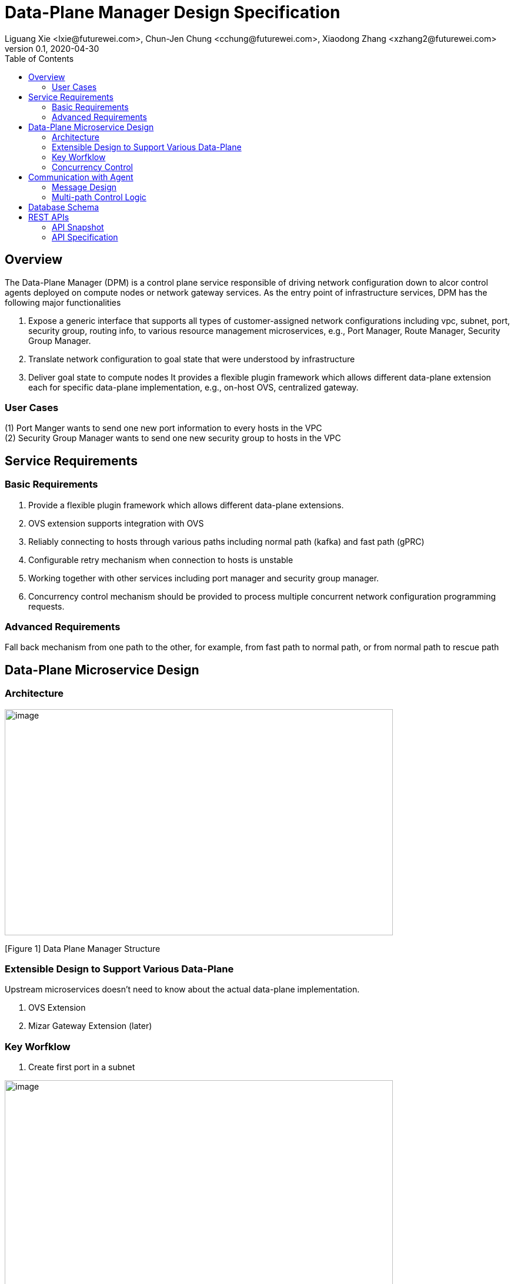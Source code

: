 = Data-Plane Manager Design Specification
Liguang Xie <lxie@futurewei.com>, Chun-Jen Chung <cchung@futurewei.com>, Xiaodong Zhang <xzhang2@futurewei.com>
v0.1, 2020-04-30
:toc: right
:imagesdir: ../../images

== Overview

The Data-Plane Manager (DPM) is a control plane service responsible of driving network configuration down to alcor control agents deployed on compute nodes or network gateway services.
As the entry point of infrastructure services, DPM has the following major functionalities

. Expose a generic interface that supports all types of customer-assigned network configurations including vpc, subnet, port, security group, routing info, to various resource management microservices, e.g., Port Manager, Route Manager, Security Group Manager.
. Translate network configuration to goal state that were understood by infrastructure
. Deliver goal state to compute nodes
It provides a flexible plugin framework which allows different data-plane extension each for specific data-plane implementation, e.g., on-host OVS, centralized gateway.


=== User Cases

{empty}(1) Port Manger wants to send one new port information to every hosts in the VPC +
(2) Security Group Manager wants to send one new security group to hosts in the VPC

== Service Requirements

=== Basic Requirements

[arabic]
. Provide a flexible plugin framework which allows different data-plane extensions.
. OVS extension supports integration with OVS
. Reliably connecting to hosts through various paths including normal path (kafka) and fast path (gPRC)
. Configurable retry mechanism when connection to hosts is unstable
. Working together with other services including port manager and security group manager.
. Concurrency control mechanism should be provided to process multiple concurrent network configuration programming requests.

=== Advanced Requirements

Fall back mechanism from one path to the other, for example, from fast path to normal path, or from normal path to rescue path

== Data-Plane Microservice Design

=== Architecture

image:dpm.png[image,width=660,height=384]

[Figure 1] Data Plane Manager Structure

=== Extensible Design to Support Various Data-Plane

Upstream microservices doesn't need to know about the actual data-plane implementation.

. OVS Extension
. Mizar Gateway Extension (later)

=== Key Worfklow

. Create first port in a subnet

image:dpm2.png[image,width=660,height=384]

[Figure 2] create first port

image:dpm3.png[image,width=660,height=384]

[Figure 3] create first port

. Create a port in an existing subnet
. Update a port
. Get a port
. Delete a port

=== Concurrency Control

Data plane manger service would do the provision work concurrently using multithread technology.

== Communication with Agent

=== Message Design
* For initial data we would do full update with nfs* support and notification on messaging Q
* We would use delta update for small amount of update to deploy
* NFS could support up to 30G/s speed and we could use advanced nfs to get half of response time with bypassing kernel

=== Multi-path Control Logic

. Normal Path
. Fast Path
. Rescue Path

Logic:

. Initially we would use fast path (grpc) to tell agent the info about next step
. We would normally use normal path to do agent provision and nfs for big file (3GB file with gzip would cost about 3s)
. When heart beat loss decteted (via Netdata) , data plane manager would send out rescue message to MessagingQ to let adjacent ovs do remote rescue

==== Problems solution:

. To solve the misorder data, put them in same queue
. Use the tag to filter msg.
. RocketMQ could support way more topic number with stable performance, we need to fine tune the parameter for dirty page and memory usage
. We need to identify the detail scenario for peak scenario of 3GB deployment

. Since Kafka would drop lots of performance when topic number is higher, RocketMQ is stable
image:dpm-mq3.png[image,width=550,height=270]

[Figure 4] Performance drop when topics nubmer is greater

image:dpm-mq1.png[image,width=400,height=240]

[Figure 5] Performance drop when topics nubmer is greater

. When message body is greater than 4k , the performance would drop greatly
image:dpm-mq2.png[image,width=400,height=240]

[Figure 6] Message size and the performance drop

. Here is the Neutron way to start ovs and do processing
image:neutron-dpm.png[image,width=660,height=384]

[Figure 7] Neutron way to start ovs and do processing

. GRPC is not fit for transfering big file since it basically focus more on the assumption of small numbers in the data

== Database Schema

[cols=",,,",options="header",]
|===
|Vpc_states |Subnet_ states |Port_ states |security_group_ states
| | | |
|===

State could contains more same type data as array

* DataPlaneManager would deploy the NetworkConfiguration configuration in batch to the ACA grouply in parallel then wait for the response and do next accordingly.

== REST APIs

=== API Snapshot

[width="100%",cols="22%,12%,50%,17%"]
|===
|*API Name* |*Method* |*Request*|*Response*

|(Bulk) Create Port by NetworkConfiguration
|POST
|/port
|NetworkConfiguration list
<<Create_Port_NetworkConfiguration,[sample]>>

|(Bulk) Delete Port by NetworkConfiguration
|DELETE
|/port
|NetworkConfiguration
<<Delete_Port_NetworkConfiguration,[sample]>>

|(Bulk) Update NetworkConfiguration
|PUT
|/NetworkConfiguration/{NetworkConfigurations}
|NetworkConfiguration
<<Update_NetworkConfiguration,[sample]>>


|===

=== API Specification

* (Bulk) Update NetworkConfiguration
* (Bulk) Create Port with NetworkConfiguration
* (Bulk) Delete Port with NetworkConfiguration


anchor:Create_Port_NetworkConfiguration[]

====  (1) Send NetworkConfiguration to create port

* Method: `POST`

* Request: `/port/,/v4/port/`

* Request Parameter:  `@RequestBody networkConfiguration`

* Response: Port creation result information

* Normal response codes: 200

* Error response codes: 400, 412, 500

* Example
* Use Case Desc:
` client should send out NetworkConfiguration to create (bulk) port(s)  unless port to be created inside the NetworkConfiguration itself in which case client should remember the neighbor infos among newly created ports, also the subnet info passing down to DPM should contain portId/dhcpId/routerId/gatewayId(if any) per subnet to support L2/L3 NeighborInfo`

http://localhost:8080/v4/port/

Body:

------------------------------------------------------------
{
   "vpcs_internal":[
      {
         "project_id":"3dda2801-d675-4688-a63f-dcda8d327f50",
         "id":"9192a4d4-ffff-4ece-b3f0-8d36e3d88038",
         "name":"test_vpc",
         "description":"",
         "cidr":"192.168.0.0/16"
      }
   ],
   "subnets_internal":[
      {
         "project_id":"3dda2801-d675-4688-a63f-dcda8d327f50",
         "network_id":"9192a4d4-ffff-4ece-b3f0-8d36e3d88038",
         "id":"a87e0f87-a2d9-44ef-9194-9a62f178594f",
         "name":"test_subnet2",
         "description":"",
         "cidr":"192.168.2.0/24",
         "gateway_ip":"192.168.2.1",
         "availability_zone":"uswest-1",
         "dhcp_enable":false,
         "primary_dns":null,
         "secondary_dns":null,
         "dns_list":null,
         "tunnel_id":"88889",
         "gateway_macAddress":"11:22:33:44:55:66"
      }
   ],
   "routers_internal":[
   {
    "name":"name",
    "id":"routeId",
    "host_ip":"10.213.43.187",
    "description":"test",
    "routes":[
       {
          "priority":1,
          "nexthop":"f37810eb-7f83-45fa-a4d4-1b31e75399d3,f37810eb-7f83-45fa-a4d4-1b31e75399d3",
          "destination":"f37810eb-7f83-45fa-a4d4-1b31e75399d3,f37810eb-7f83-45fa-a4d4-1b31e75399d6"
       },
       {
          "priority":1,
          "nexthop":"f37810eb-7f83-45fa-a4d4-1b31e75399d3,f37810eb-7f83-45fa-a4d4-1b31e75399d3",
          "destination":"f37810eb-7f83-45fa-a4d4-1b31e75399d3,f37810eb-7f83-45fa-a4d4-1b31e75399d7"
       }
    ],
    "subnetIds":"a87e0f87-a2d9-44ef-9194-9a62f178594f"
 },
 {
    "name":"name2",
    "id":"routeId2",
    "host_ip":"10.213.43.163",
    "description":"test",
    "routes":[
       {
          "priority":1,
          "nexthop":"f37810eb-7f83-45fa-a4d4-1b31e75399d3,f37810eb-7f83-45fa-a4d4-1b31e75399d7",
          "destination":"f37810eb-7f83-45fa-a4d4-1b31e75399d3,f37810eb-7f83-45fa-a4d4-1b31e75399d3"
       },
       {
          "priority":1,
          "nexthop":"f37810eb-7f83-45fa-a4d4-1b31e75399d3,f37810eb-7f83-45fa-a4d4-1b31e75399d6",
          "destination":"f37810eb-7f83-45fa-a4d4-1b31e75399d3,f37810eb-7f83-45fa-a4d4-1b31e75399d3"
       }
    ],
    "subnetIds":"a87e0f87-a2d9-44ef-9194-9a62f178594e"
 }
   ],
   "ports_internal":[
      {
         "project_id":"3dda2801-d675-4688-a63f-dcda8d327f50",
         "id":"f37810eb-7f83-45fa-a4d4-1b31e75399d3",
         "name":"test_cni_port2",
         "description":"",
         "binding_host_ip":"10.213.43.187",
         "vpc_id":"9192a4d4-ffff-4ece-b3f0-8d36e3d88038",
         "tenant_id":null,
         "admin_state_up":true,
         "mac_address":"86:ea:77:ad:52:55",
         "veth_name":"veth0",
         "device_id":null,
         "device_owner":null,
         "status":null,
         "neighbor_host_ip":null,
         "fixed_ips":[
            {
               "ip_address":"192.168.2.2",
               "subnet_id":"a87e0f87-a2d9-44ef-9194-9a62f178594f"
            }
         ],
         "allowed_address_pairs":null,
         "extra_dhcp_opts":null,
         "security_groups":null,
         "binding:host_id":"ephost_0",
         "binding:profile":null,
         "binding:vnic_type":null,
         "network_ns":"/var/run/netns/test_netw_ns",
         "dnsName":null,
         "dnsAssignment":null,
         "fast_path":true
      },
      {
         "project_id":"3dda2801-d675-4688-a63f-dcda8d327f50",
         "id":"f37810eb-7f83-45fa-a4d4-1b31e75399d0",
         "name":"test_cni_port3",
         "description":"",
         "binding_host_ip":"10.213.43.187",
         "vpc_id":"9192a4d4-ffff-4ece-b3f0-8d36e3d88038",
         "tenant_id":null,
         "admin_state_up":true,
         "mac_address":"86:ea:77:ad:52:56",
         "veth_name":"veth0",
         "device_id":null,
         "device_owner":null,
         "status":null,
         "neighbor_host_ip":null,
         "fixed_ips":[
            {
               "ip_address":"192.168.2.3",
               "subnet_id":"a87e0f87-a2d9-44ef-9194-9a62f178594f"
            }
         ],
         "allowed_address_pairs":null,
         "extra_dhcp_opts":null,
         "security_groups":null,
         "binding:host_id":"ephost_0",
         "binding:profile":null,
         "binding:vnic_type":null,
         "network_ns":"/var/run/netns/test_netw_ns",
         "dnsName":null,
         "dnsAssignment":null,
         "fast_path":true
      },
      {
         "project_id":"3dda2801-d675-4688-a63f-dcda8d327f50",
         "id":"f37810eb-7f83-45fa-a4d4-1b31e75399d6",
         "name":"test_cni_port4",
         "description":"",
         "binding_host_ip":"10.213.43.188",
         "vpc_id":"9192a4d4-ffff-4ece-b3f0-8d36e3d88038",
         "tenant_id":null,
         "admin_state_up":true,
         "mac_address":"86:ea:77:ad:52:57",
         "veth_name":"veth0",
         "device_id":null,
         "device_owner":null,
         "status":null,
         "neighbor_host_ip":null,
         "fixed_ips":[
            {
               "ip_address":"192.168.2.4",
               "subnet_id":"a87e0f87-a2d9-44ef-9194-9a62f178594f"
            }
         ],
         "allowed_address_pairs":null,
         "extra_dhcp_opts":null,
         "security_groups":null,
         "binding:host_id":"ephost_0",
         "binding:profile":null,
         "binding:vnic_type":null,
         "network_ns":"/var/run/netns/test_netw_ns",
         "dnsName":null,
         "dnsAssignment":null,
         "fast_path":true
      },
      {
         "project_id":"3dda2801-d675-4688-a63f-dcda8d327f50",
         "id":"f37810eb-7f83-45fa-a4d4-1b31e75399d7",
         "name":"test_cni_port5",
         "description":"",
         "binding_host_ip":"10.213.43.188",
         "vpc_id":"9192a4d4-ffff-4ece-b3f0-8d36e3d88038",
         "tenant_id":null,
         "admin_state_up":true,
         "mac_address":"86:ea:77:ad:52:58",
         "veth_name":"veth0",
         "device_id":null,
         "device_owner":null,
         "status":null,
         "neighbor_host_ip":null,
         "fixed_ips":[
            {
               "ip_address":"192.168.2.5",
               "subnet_id":"a87e0f87-a2d9-44ef-9194-9a62f178594f"
            }
         ],
         "allowed_address_pairs":null,
         "extra_dhcp_opts":null,
         "security_groups":null,
         "binding:host_id":"ephost_0",
         "binding:profile":null,
         "binding:vnic_type":null,
         "network_ns":"/var/run/netns/test_netw_ns",
         "dnsName":null,
         "dnsAssignment":null,
         "fast_path":true
      }
   ],
   "security_groups_internal":[
      {

      },
      {

      }
   ]
}
------------------------------------------------------

[source,c++]
------------------------------------------------------------
Response:
[
  {
    "resource_id": "a87e0f87-a2d9-44ef-9194-9a62f178594f",
    "resource_type": "SUBNET",
    "operation_status": "SUCCESS",
    "elapse_time": 1144
  },
  {
    "resource_id": "f37810eb-7f83-45fa-a4d4-1b31e75399d7",
    "resource_type": "PORT",
    "operation_status": "FAILURE",
    "elapse_time": 16049231
  },
  {
    "resource_id": "f37810eb-7f83-45fa-a4d4-1b31e75399d6",
    "resource_type": "PORT",
    "operation_status": "FAILURE",
    "elapse_time": 16965153
  },
  {
    "resource_id": "a87e0f87-a2d9-44ef-9194-9a62f178594f",
    "resource_type": "SUBNET",
    "operation_status": "SUCCESS",
    "elapse_time": 1312
  },
  {
    "resource_id": "f37810eb-7f83-45fa-a4d4-1b31e75399d3",
    "resource_type": "PORT",
    "operation_status": "SUCCESS",
    "elapse_time": 17845598
  },
  {
    "resource_id": "f37810eb-7f83-45fa-a4d4-1b31e75399d0",
    "resource_type": "PORT",
    "operation_status": "SUCCESS",
    "elapse_time": 18663054
  }
]

------------------------------------------------------------

* Use Case Desc:
` client should send out NetworkConfiguration to tell info about neighbor to  (bulk) port(s) along unless port to be created inside the NetworkConfiguration itself in which case client should remember the neighbor infos among newly created ports `

http://localhost:8080/v4/port/

Body:

------------------------------------------------------------
{
 "vpcs_internal": [{
  "project_id": "3dda2801-d675-4688-a63f-dcda8d327f50",
  "id": "9192a4d4-ffff-4ece-b3f0-8d36e3d88038",
  "name": "test_vpc",
  "description": "",
  "cidr": "192.168.0.0/16"
 }
],
 "subnets_internal": [{
  "project_id": "3dda2801-d675-4688-a63f-dcda8d327f50",
  "network_id": "9192a4d4-ffff-4ece-b3f0-8d36e3d88038",
  "id": "a87e0f87-a2d9-44ef-9194-9a62f178594f",
  "name": "test_subnet2",
  "description": "",
  "cidr": "192.168.2.0/24",
  "gateway_ip": "192.168.2.1",
  "availability_zone": "uswest-1",
  "dhcp_enable": false,
  "primary_dns": null,
  "secondary_dns": null,
  "dns_list": null,
   "tunnel_id": "88889"
 }],
 "ports_internal": [{
  "project_id": "3dda2801-d675-4688-a63f-dcda8d327f50",
  "id": "f37810eb-7f83-45fa-a4d4-1b31e75399d3",
  "name": "test_cni_port2",
  "description": "",
     "binding_host_ip": "10.213.43.187",
  "vpc_id": "9192a4d4-ffff-4ece-b3f0-8d36e3d88038",
  "tenant_id": null,
  "admin_state_up": true,
  "mac_address": "86:ea:77:ad:52:55",
  "veth_name": "veth0",
  "device_id": null,
  "device_owner": null,
  "status": null,
  "neighbor_host_ip": null,
  "fixed_ips": [{
   "ip_address": "192.168.2.2",
   "subnet_id": "a87e0f87-a2d9-44ef-9194-9a62f178594f"
  }
  ],
  "allowed_address_pairs": null,
  "extra_dhcp_opts": null,
  "security_groups": null,
  "binding:host_id": "ephost_0",
  "binding:profile": null,
  "binding:vnic_type": null,
  "network_ns": "/var/run/netns/test_netw_ns",
  "dnsName": null,
  "dnsAssignment": null,
  "fast_path": true
 }, {
  "project_id": "3dda2801-d675-4688-a63f-dcda8d327f50",
  "id": "f37810eb-7f83-45fa-a4d4-1b31e75399d0",
  "name": "test_cni_port3",
  "description": "",
  "binding_host_ip": "10.213.43.187",
  "vpc_id": "9192a4d4-ffff-4ece-b3f0-8d36e3d88038",
  "tenant_id": null,
  "admin_state_up": true,
  "mac_address": "86:ea:77:ad:52:56",
  "veth_name": "veth0",
  "device_id": null,
  "device_owner": null,
  "status": null,
  "neighbor_host_ip": null,
  "fixed_ips": [{
   "ip_address": "192.168.2.3",
   "subnet_id": "a87e0f87-a2d9-44ef-9194-9a62f178594f"
  }],
  "allowed_address_pairs": null,
  "extra_dhcp_opts": null,
  "security_groups": null,
  "binding:host_id": "ephost_0",
  "binding:profile": null,
  "binding:vnic_type": null,
  "network_ns": "/var/run/netns/test_netw_ns",
  "dnsName": null,
  "dnsAssignment": null,
  "fast_path": true
 }, {
  "project_id": "3dda2801-d675-4688-a63f-dcda8d327f50",
  "id": "f37810eb-7f83-45fa-a4d4-1b31e75399d6",
  "name": "test_cni_port4",
  "description": "",
  "binding_host_ip": "10.213.43.188",
  "vpc_id": "9192a4d4-ffff-4ece-b3f0-8d36e3d88038",
  "tenant_id": null,
  "admin_state_up": true,
  "mac_address": "86:ea:77:ad:52:57",
  "veth_name": "veth0",
  "device_id": null,
  "device_owner": null,
  "status": null,
  "neighbor_host_ip": null,
  "fixed_ips": [{
   "ip_address": "192.168.2.4",
   "subnet_id": "a87e0f87-a2d9-44ef-9194-9a62f178594f"
  }],
  "allowed_address_pairs": null,
  "extra_dhcp_opts": null,
  "security_groups": null,
  "binding:host_id": "ephost_0",
  "binding:profile": null,
  "binding:vnic_type": null,
  "network_ns": "/var/run/netns/test_netw_ns",
  "dnsName": null,
  "dnsAssignment": null,
  "fast_path": true
 }, {
  "project_id": "3dda2801-d675-4688-a63f-dcda8d327f50",
  "id": "f37810eb-7f83-45fa-a4d4-1b31e75399d7",
  "name": "test_cni_port5",
  "description": "",
  "binding_host_ip": "10.213.43.188",
  "vpc_id": "9192a4d4-ffff-4ece-b3f0-8d36e3d88038",
  "tenant_id": null,
  "admin_state_up": true,
  "mac_address": "86:ea:77:ad:52:58",
  "veth_name": "veth0",
  "device_id": null,
  "device_owner": null,
  "status": null,
  "neighbor_host_ip": null,
  "fixed_ips": [{
   "ip_address": "192.168.2.5",
   "subnet_id": "a87e0f87-a2d9-44ef-9194-9a62f178594f"
  }
  ],
  "allowed_address_pairs": null,
  "extra_dhcp_opts": null,
  "security_groups": null,
  "binding:host_id": "ephost_0",
  "binding:profile": null,
  "binding:vnic_type": null,
  "network_ns": "/var/run/netns/test_netw_ns",
  "dnsName": null,
  "dnsAssignment": null,
  "fast_path": true
 }],
 "security_groups_internal": [{}, {}]
}


------------------------------------------------------

[source,c++]
------------------------------------------------------------
Response:

[
  {
    "resource_id": "a87e0f87-a2d9-44ef-9194-9a62f178594f",
    "resource_type": "SUBNET",
    "operation_status": "SUCCESS",
    "elapse_time": 1453
  },
  {
    "resource_id": "f37810eb-7f83-45fa-a4d4-1b31e75399d6",
    "resource_type": "PORT",
    "operation_status": "FAILURE",
    "elapse_time": 14324833
  },
  {
    "resource_id": "f37810eb-7f83-45fa-a4d4-1b31e75399d7",
    "resource_type": "PORT",
    "operation_status": "FAILURE",
    "elapse_time": 15699412
  },
  {
    "resource_id": "a87e0f87-a2d9-44ef-9194-9a62f178594f",
    "resource_type": "SUBNET",
    "operation_status": "SUCCESS",
    "elapse_time": 1295
  },
  {
    "resource_id": "f37810eb-7f83-45fa-a4d4-1b31e75399d0",
    "resource_type": "PORT",
    "operation_status": "FAILURE",
    "elapse_time": 13440560
  },
  {
    "resource_id": "f37810eb-7f83-45fa-a4d4-1b31e75399d3",
    "resource_type": "PORT",
    "operation_status": "FAILURE",
    "elapse_time": 14759023
  }
]
------------------------------------------------------------


anchor:Delete_Port_NetworkConfiguration[]

====  (2) (Bulk) Send NetworkConfiguration to delete port

* Method: `DELETE`

* Request: `/port,/v4/port`

* Request Parameter:  `@RequestBody NetworkConfiguration`

* Response: Port deletion result information

* Normal response codes: 200

* Error response codes: 400, 412, 500

* Example

http://localhost:8080/NetworkConfiguration/


Body:

------------------------------------------------------------
{
 "vpcs_internal": [{
  "project_id": "3dda2801-d675-4688-a63f-dcda8d327f50",
  "id": "9192a4d4-ffff-4ece-b3f0-8d36e3d88038",
  "name": "test_vpc",
  "description": "",
  "cidr": "192.168.0.0/16"
 }
],
 "subnets_internal": [{
  "project_id": "3dda2801-d675-4688-a63f-dcda8d327f50",
  "network_id": "9192a4d4-ffff-4ece-b3f0-8d36e3d88038",
  "id": "a87e0f87-a2d9-44ef-9194-9a62f178594f",
  "name": "test_subnet2",
  "description": "",
  "cidr": "192.168.2.0/24",
  "gateway_ip": "192.168.2.1",
  "availability_zone": "uswest-1",
  "dhcp_enable": false,
  "primary_dns": null,
  "secondary_dns": null,
  "dns_list": null,
   "tunnel_id": "88889"
 }],
 "ports_internal": [{
  "project_id": "3dda2801-d675-4688-a63f-dcda8d327f50",
  "id": "f37810eb-7f83-45fa-a4d4-1b31e75399d3",
  "name": "test_cni_port2",
  "description": "",
     "binding_host_ip": "10.213.43.187",
  "vpc_id": "9192a4d4-ffff-4ece-b3f0-8d36e3d88038",
  "tenant_id": null,
  "admin_state_up": true,
  "mac_address": "86:ea:77:ad:52:55",
  "veth_name": "veth0",
  "device_id": null,
  "device_owner": null,
  "status": null,
  "neighbor_host_ip": null,
  "fixed_ips": [{
   "ip_address": "192.168.2.2",
   "subnet_id": "a87e0f87-a2d9-44ef-9194-9a62f178594f"
  }
  ],
  "allowed_address_pairs": null,
  "extra_dhcp_opts": null,
  "security_groups": null,
  "binding:host_id": "ephost_0",
  "binding:profile": null,
  "binding:vnic_type": null,
  "network_ns": "/var/run/netns/test_netw_ns",
  "dnsName": null,
  "dnsAssignment": null,
  "fast_path": true
 }, {
  "project_id": "3dda2801-d675-4688-a63f-dcda8d327f50",
  "id": "f37810eb-7f83-45fa-a4d4-1b31e75399d0",
  "name": "test_cni_port3",
  "description": "",
  "binding_host_ip": "10.213.43.187",
  "vpc_id": "9192a4d4-ffff-4ece-b3f0-8d36e3d88038",
  "tenant_id": null,
  "admin_state_up": true,
  "mac_address": "86:ea:77:ad:52:56",
  "veth_name": "veth0",
  "device_id": null,
  "device_owner": null,
  "status": null,
  "neighbor_host_ip": null,
  "fixed_ips": [{
   "ip_address": "192.168.2.3",
   "subnet_id": "a87e0f87-a2d9-44ef-9194-9a62f178594f"
  }],
  "allowed_address_pairs": null,
  "extra_dhcp_opts": null,
  "security_groups": null,
  "binding:host_id": "ephost_0",
  "binding:profile": null,
  "binding:vnic_type": null,
  "network_ns": "/var/run/netns/test_netw_ns",
  "dnsName": null,
  "dnsAssignment": null,
  "fast_path": true
 }, {
  "project_id": "3dda2801-d675-4688-a63f-dcda8d327f50",
  "id": "f37810eb-7f83-45fa-a4d4-1b31e75399d6",
  "name": "test_cni_port4",
  "description": "",
  "binding_host_ip": "10.213.43.188",
  "vpc_id": "9192a4d4-ffff-4ece-b3f0-8d36e3d88038",
  "tenant_id": null,
  "admin_state_up": true,
  "mac_address": "86:ea:77:ad:52:57",
  "veth_name": "veth0",
  "device_id": null,
  "device_owner": null,
  "status": null,
  "neighbor_host_ip": null,
  "fixed_ips": [{
   "ip_address": "192.168.2.4",
   "subnet_id": "a87e0f87-a2d9-44ef-9194-9a62f178594f"
  }],
  "allowed_address_pairs": null,
  "extra_dhcp_opts": null,
  "security_groups": null,
  "binding:host_id": "ephost_0",
  "binding:profile": null,
  "binding:vnic_type": null,
  "network_ns": "/var/run/netns/test_netw_ns",
  "dnsName": null,
  "dnsAssignment": null,
  "fast_path": true
 }, {
  "project_id": "3dda2801-d675-4688-a63f-dcda8d327f50",
  "id": "f37810eb-7f83-45fa-a4d4-1b31e75399d7",
  "name": "test_cni_port5",
  "description": "",
  "binding_host_ip": "10.213.43.188",
  "vpc_id": "9192a4d4-ffff-4ece-b3f0-8d36e3d88038",
  "tenant_id": null,
  "admin_state_up": true,
  "mac_address": "86:ea:77:ad:52:58",
  "veth_name": "veth0",
  "device_id": null,
  "device_owner": null,
  "status": null,
  "neighbor_host_ip": null,
  "fixed_ips": [{
   "ip_address": "192.168.2.5",
   "subnet_id": "a87e0f87-a2d9-44ef-9194-9a62f178594f"
  }
  ],
  "allowed_address_pairs": null,
  "extra_dhcp_opts": null,
  "security_groups": null,
  "binding:host_id": "ephost_0",
  "binding:profile": null,
  "binding:vnic_type": null,
  "network_ns": "/var/run/netns/test_netw_ns",
  "dnsName": null,
  "dnsAssignment": null,
  "fast_path": true
 }],
 "security_groups_internal": [{}, {}]
}
------------------------------------------------------------

[source,c++]
------------------------------------------------------------
Response:
{
"code":200
"desc":"port(s) deleted successfully"
}

------------------------------------------------------------
anchor:Update_NetworkConfiguration[]

====  (3) (Bulk) Update NetworkConfiguration

* Method: `UPDATE`

* Request: `/port,/v4/port`

* Request Parameter:  `@RequestBody NetworkConfiguration`

* Response: Port deletion result information

* Normal response codes: 200

* Error response codes: 400, 412, 500

* Example

http://localhost:8080/NetworkConfiguration/NetworkConfigurations

Body:

------------------------------------------------------------
{
 "vpcs_internal": [{
  "project_id": "3dda2801-d675-4688-a63f-dcda8d327f50",
  "id": "9192a4d4-ffff-4ece-b3f0-8d36e3d88038",
  "name": "test_vpc",
  "description": "",
  "cidr": "192.168.0.0/16"
 }
],
 "subnets_internal": [{
  "project_id": "3dda2801-d675-4688-a63f-dcda8d327f50",
  "network_id": "9192a4d4-ffff-4ece-b3f0-8d36e3d88038",
  "id": "a87e0f87-a2d9-44ef-9194-9a62f178594f",
  "name": "test_subnet2",
  "description": "",
  "cidr": "192.168.2.0/24",
  "gateway_ip": "192.168.2.1",
  "availability_zone": "uswest-1",
  "dhcp_enable": false,
  "primary_dns": null,
  "secondary_dns": null,
  "dns_list": null,
   "tunnel_id": "88889"
 }],
 "ports_internal": [{
  "project_id": "3dda2801-d675-4688-a63f-dcda8d327f50",
  "id": "f37810eb-7f83-45fa-a4d4-1b31e75399d3",
  "name": "test_cni_port2",
  "description": "",
     "binding_host_ip": "10.213.43.187",
  "vpc_id": "9192a4d4-ffff-4ece-b3f0-8d36e3d88038",
  "tenant_id": null,
  "admin_state_up": true,
  "mac_address": "86:ea:77:ad:52:55",
  "veth_name": "veth0",
  "device_id": null,
  "device_owner": null,
  "status": null,
  "neighbor_host_ip": null,
  "fixed_ips": [{
   "ip_address": "192.168.2.2",
   "subnet_id": "a87e0f87-a2d9-44ef-9194-9a62f178594f"
  }
  ],
  "allowed_address_pairs": null,
  "extra_dhcp_opts": null,
  "security_groups": null,
  "binding:host_id": "ephost_0",
  "binding:profile": null,
  "binding:vnic_type": null,
  "network_ns": "/var/run/netns/test_netw_ns",
  "dnsName": null,
  "dnsAssignment": null,
  "fast_path": true
 }, {
  "project_id": "3dda2801-d675-4688-a63f-dcda8d327f50",
  "id": "f37810eb-7f83-45fa-a4d4-1b31e75399d0",
  "name": "test_cni_port3",
  "description": "",
  "binding_host_ip": "10.213.43.187",
  "vpc_id": "9192a4d4-ffff-4ece-b3f0-8d36e3d88038",
  "tenant_id": null,
  "admin_state_up": true,
  "mac_address": "86:ea:77:ad:52:56",
  "veth_name": "veth0",
  "device_id": null,
  "device_owner": null,
  "status": null,
  "neighbor_host_ip": null,
  "fixed_ips": [{
   "ip_address": "192.168.2.3",
   "subnet_id": "a87e0f87-a2d9-44ef-9194-9a62f178594f"
  }],
  "allowed_address_pairs": null,
  "extra_dhcp_opts": null,
  "security_groups": null,
  "binding:host_id": "ephost_0",
  "binding:profile": null,
  "binding:vnic_type": null,
  "network_ns": "/var/run/netns/test_netw_ns",
  "dnsName": null,
  "dnsAssignment": null,
  "fast_path": true
 }, {
  "project_id": "3dda2801-d675-4688-a63f-dcda8d327f50",
  "id": "f37810eb-7f83-45fa-a4d4-1b31e75399d6",
  "name": "test_cni_port4",
  "description": "",
  "binding_host_ip": "10.213.43.188",
  "vpc_id": "9192a4d4-ffff-4ece-b3f0-8d36e3d88038",
  "tenant_id": null,
  "admin_state_up": true,
  "mac_address": "86:ea:77:ad:52:57",
  "veth_name": "veth0",
  "device_id": null,
  "device_owner": null,
  "status": null,
  "neighbor_host_ip": null,
  "fixed_ips": [{
   "ip_address": "192.168.2.4",
   "subnet_id": "a87e0f87-a2d9-44ef-9194-9a62f178594f"
  }],
  "allowed_address_pairs": null,
  "extra_dhcp_opts": null,
  "security_groups": null,
  "binding:host_id": "ephost_0",
  "binding:profile": null,
  "binding:vnic_type": null,
  "network_ns": "/var/run/netns/test_netw_ns",
  "dnsName": null,
  "dnsAssignment": null,
  "fast_path": true
 }, {
  "project_id": "3dda2801-d675-4688-a63f-dcda8d327f50",
  "id": "f37810eb-7f83-45fa-a4d4-1b31e75399d7",
  "name": "test_cni_port5",
  "description": "",
  "binding_host_ip": "10.213.43.188",
  "vpc_id": "9192a4d4-ffff-4ece-b3f0-8d36e3d88038",
  "tenant_id": null,
  "admin_state_up": true,
  "mac_address": "86:ea:77:ad:52:58",
  "veth_name": "veth0",
  "device_id": null,
  "device_owner": null,
  "status": null,
  "neighbor_host_ip": null,
  "fixed_ips": [{
   "ip_address": "192.168.2.5",
   "subnet_id": "a87e0f87-a2d9-44ef-9194-9a62f178594f"
  }
  ],
  "allowed_address_pairs": null,
  "extra_dhcp_opts": null,
  "security_groups": null,
  "binding:host_id": "ephost_0",
  "binding:profile": null,
  "binding:vnic_type": null,
  "network_ns": "/var/run/netns/test_netw_ns",
  "dnsName": null,
  "dnsAssignment": null,
  "fast_path": true
 }],
 "security_groups_internal": [{}, {}]
}
------------------------------------------------------------

[source,c++]
------------------------------------------------------------
Response:
{
"code":200
"desc":"port(s) updated successfully"
}

------------------------------------------------------------

[bibliography]
== References

- [[[fw_issue,1]]] https://github.com/futurewei-cloud/alcor/issues/166
